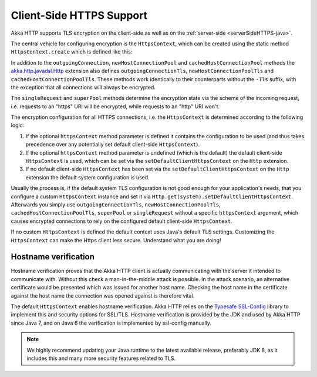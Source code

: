 .. _clientSideHTTPS-java:

Client-Side HTTPS Support
=========================

Akka HTTP supports TLS encryption on the client-side as well as on the :ref:`server-side <serverSideHTTPS-java>`.

.. warning:

   Akka HTTP 1.0 does not completely validate certificates when using HTTPS. Please do not treat HTTPS connections
   made with this version as secure. Requests are vulnerable to a Man-In-The-Middle attack via certificate substitution.
   
The central vehicle for configuring encryption is the ``HttpsContext``, which can be created using
the static method ``HttpsContext.create`` which is defined like this:

.. includecode:: /../../akka-http-core/src/main/java/akka/http/javadsl/HttpsContext.java
   :include: http-context-creation

In addition to the ``outgoingConnection``, ``newHostConnectionPool`` and ``cachedHostConnectionPool`` methods the
`akka.http.javadsl.Http`_ extension also defines ``outgoingConnectionTls``, ``newHostConnectionPoolTls`` and
``cachedHostConnectionPoolTls``. These methods work identically to their counterparts without the ``-Tls`` suffix,
with the exception that all connections will always be encrypted.

The ``singleRequest`` and ``superPool`` methods determine the encryption state via the scheme of the incoming request,
i.e. requests to an "https" URI will be encrypted, while requests to an "http" URI won't.

The encryption configuration for all HTTPS connections, i.e. the ``HttpsContext`` is determined according to the
following logic:

1. If the optional ``httpsContext`` method parameter is defined it contains the configuration to be used (and thus
   takes precedence over any potentially set default client-side ``HttpsContext``).

2. If the optional ``httpsContext`` method parameter is undefined (which is the default) the default client-side
   ``HttpsContext`` is used, which can be set via the ``setDefaultClientHttpsContext`` on the ``Http`` extension.

3. If no default client-side ``HttpsContext`` has been set via the ``setDefaultClientHttpsContext`` on the ``Http``
   extension the default system configuration is used.

Usually the process is, if the default system TLS configuration is not good enough for your application's needs,
that you configure a custom ``HttpsContext`` instance and set it via ``Http.get(system).setDefaultClientHttpsContext``.
Afterwards you simply use ``outgoingConnectionTls``, ``newHostConnectionPoolTls``, ``cachedHostConnectionPoolTls``,
``superPool`` or ``singleRequest`` without a specific ``httpsContext`` argument, which causes encrypted connections
to rely on the configured default client-side ``HttpsContext``.

If no custom ``HttpsContext`` is defined the default context uses Java's default TLS settings. Customizing the
``HttpsContext`` can make the Https client less secure. Understand what you are doing!

Hostname verification
---------------------

Hostname verification proves that the Akka HTTP client is actually communicating with the server it intended to
communicate with. Without this check a man-in-the-middle attack is possible. In the attack scenario, an alternative
certificate would be presented which was issued for another host name. Checking the host name in the certificate
against the host name the connection was opened against is therefore vital.

The default ``HttpsContext`` enables hostname verification. Akka HTTP relies on the `Typesafe SSL-Config`_ library
to implement this and security options for SSL/TLS. Hostname verification is provided by the JDK
and used by Akka HTTP since Java 7, and on Java 6 the verification is implemented by ssl-config manually.

.. note::
  We highly recommend updating your Java runtime to the latest available release,
  preferably JDK 8, as it includes this and many more security features related to TLS.

.. _Typesafe SSL-Config: https://github.com/typesafehub/ssl-config
.. _akka.http.javadsl.Http: @github@/akka-http-core/src/main/scala/akka/http/javadsl/Http.scala
